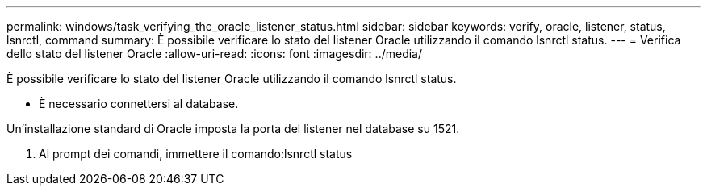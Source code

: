 ---
permalink: windows/task_verifying_the_oracle_listener_status.html 
sidebar: sidebar 
keywords: verify, oracle, listener, status, lsnrctl, command 
summary: È possibile verificare lo stato del listener Oracle utilizzando il comando lsnrctl status. 
---
= Verifica dello stato del listener Oracle
:allow-uri-read: 
:icons: font
:imagesdir: ../media/


[role="lead"]
È possibile verificare lo stato del listener Oracle utilizzando il comando lsnrctl status.

* È necessario connettersi al database.


Un'installazione standard di Oracle imposta la porta del listener nel database su 1521.

. Al prompt dei comandi, immettere il comando:lsnrctl status

